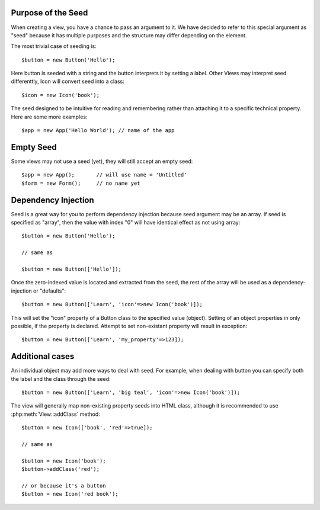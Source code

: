 .. _seed:

Purpose of the Seed
-------------------


When creating a view, you have a chance to pass an argument to it. We have decided to
refer to this special argument as "seed" because it has multiple purposes and the structure
may differ depending on the element.

The most trivial case of seeding is::

    $button = new Button('Hello');

Here button is seeded with a string and the button interprets it by setting a label. Other
Views may interpret seed differenttly, Icon will convert seed into a class::

    $icon = new Icon('book');

The seed designed to be intuitive for reading and remembering rather than attaching it
to a specific technical property. Here are some more examples::

    $app = new App('Hello World'); // name of the app

Empty Seed
----------

Some views may not use a seed (yet), they will still accept an empty seed::

    $app = new App();       // will use name = 'Untitled'
    $form = new Form();     // no name yet


Dependency Injection
--------------------

Seed is a great way for you to perform dependency injection because seed argument may
be an array. If seed is specified as "array", then the value with index "0" will have
identical effect as not using array::

    $button = new Button('Hello');

    // same as

    $button = new Button(['Hello']);

Once the zero-indexed value is located and extracted from the seed, the rest of the array
will be used as a dependency-injection or "defaults"::

    $button = new Button(['Learn', 'icon'=>new Icon('book')]);

This will set the "icon" property of a Button class to the specified value (object). Setting
of an object properties in only possible, if the property is declared. Attempt to set
non-existant property will result in exception::

    $button = new Button(['Learn', 'my_property'=>123]);

Additional cases
----------------

An individual object may add more ways to deal with seed. For example, when dealing with button
you can specify both the label and the class through the seed::

    $button = new Button(['Learn', 'big teal', 'icon'=>new Icon('book')]);

The view will generally map non-existing property seeds into HTML class, although it is recommended
to use :php:meth:`View::addClass` method::

    $button = new Icon(['book', 'red'=>true]);

    // same as

    $button = new Icon('book');
    $button->addClass('red');

    // or because it's a button
    $button = new Icon('red book');

